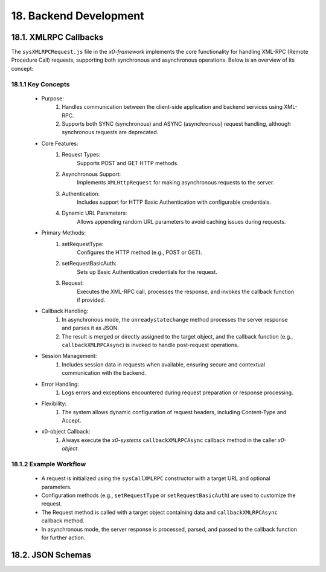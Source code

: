 .. dev-backend

.. _devbackend:

18. Backend Development
=======================

18.1. XMLRPC Callbacks
----------------------

The ``sysXMLRPCRequest.js`` file in the *x0-framework* implements the core functionality
for handling XML-RPC (Remote Procedure Call) requests, supporting both synchronous and
asynchronous operations. Below is an overview of its concept:

18.1.1 Key Concepts
*******************

    * Purpose:
        1. Handles communication between the client-side application and backend services using XML-RPC.
        2. Supports both SYNC (synchronous) and ASYNC (asynchronous) request handling, although synchronous requests are deprecated.

    * Core Features:
        1. Request Types:
            Supports POST and GET HTTP methods.
        2. Asynchronous Support:
            Implements ``XMLHttpRequest`` for making asynchronous requests to the server.
        3. Authentication:
            Includes support for HTTP Basic Authentication with configurable credentials.
        4. Dynamic URL Parameters:
            Allows appending random URL parameters to avoid caching issues during requests.

    * Primary Methods:
        1. setRequestType:
            Configures the HTTP method (e.g., POST or GET).
        2. setRequestBasicAuth:
            Sets up Basic Authentication credentials for the request.
        3. Request:
            Executes the XML-RPC call, processes the response, and invokes the callback function if provided.

    * Callback Handling:
        1. In asynchronous mode, the ``onreadystatechange`` method processes the server response and parses it as JSON.
        2. The result is merged or directly assigned to the target object, and the callback function (e.g., ``callbackXMLRPCAsync``) is invoked to handle post-request operations.

    * Session Management:
        1. Includes session data in requests when available, ensuring secure and contextual communication with the backend.

    * Error Handling:
        1. Logs errors and exceptions encountered during request preparation or response processing.

    * Flexibility:
        1. The system allows dynamic configuration of request headers, including Content-Type and Accept.

    * x0-object Callback:
        1. Always execute the *x0-systems* ``callbackXMLRPCAsync`` callback method in the caller *x0-object*.

18.1.2 Example Workflow
***********************

    * A request is initialized using the ``sysCallXMLRPC`` constructor with a target URL and optional parameters.
    * Configuration methods (e.g., ``setRequestType`` or ``setRequestBasicAuth``) are used to customize the request.
    * The Request method is called with a target object containing data and ``callbackXMLRPCAsync`` callback method.
    * In asynchronous mode, the server response is processed, parsed, and passed to the callback function for further action.

18.2. JSON Schemas
------------------

